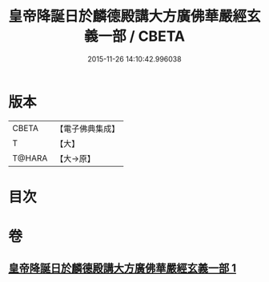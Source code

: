 #+TITLE: 皇帝降誕日於麟德殿講大方廣佛華嚴經玄義一部 / CBETA
#+DATE: 2015-11-26 14:10:42.996038
* 版本
 |     CBETA|【電子佛典集成】|
 |         T|【大】     |
 |    T@HARA|【大→原】   |

* 目次
* 卷
** [[file:KR6e0026_001.txt][皇帝降誕日於麟德殿講大方廣佛華嚴經玄義一部 1]]
